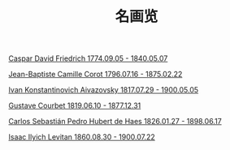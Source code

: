 #+TITLE:     名画览
#+OPTIONS: num:nil
#+HTML_HEAD: <link rel="stylesheet" type="text/css" href="./emacs-book.css" />

# C-c C-x C-v (org-toggle-inline-images)

[[./painting/friedrich.org][Caspar David Friedrich 1774.09.05 - 1840.05.07]]

[[./painting./corot.org][Jean-Baptiste Camille Corot 1796.07.16 - 1875.02.22]]

[[./painting/aivazovsky.org][Ivan Konstantinovich Aivazovsky 1817.07.29 - 1900.05.05]]

[[./painting/courbet.org][Gustave Courbet 1819.06.10 - 1877.12.31]]

[[./painting/carlos.org][Carlos Sebastián Pedro Hubert de Haes 1826.01.27 - 1898.06.17]]

[[./painting/levitan.org][Isaac Ilyich Levitan 1860.08.30 - 1900.07.22]]
